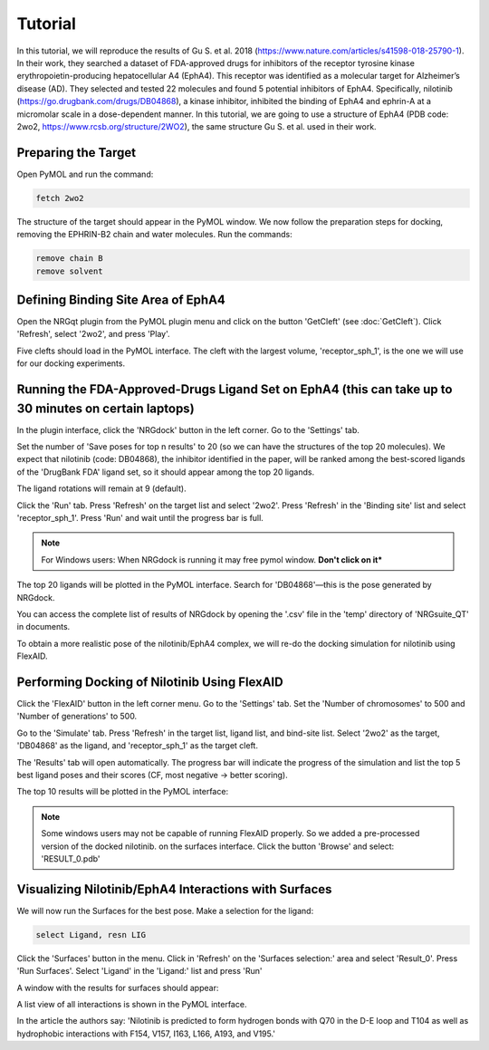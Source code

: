 .. _Tutorial:

Tutorial
========

In this tutorial, we will reproduce the results of Gu S. et al. 2018 (https://www.nature.com/articles/s41598-018-25790-1). In their work, they searched a dataset of FDA-approved drugs for inhibitors of the receptor tyrosine kinase erythropoietin-producing hepatocellular A4 (EphA4). This receptor was identified as a molecular target for Alzheimer’s disease (AD). They selected and tested 22 molecules and found 5 potential inhibitors of EphA4. Specifically, nilotinib (https://go.drugbank.com/drugs/DB04868), a kinase inhibitor, inhibited the binding of EphA4 and ephrin-A at a micromolar scale in a dose-dependent manner. In this tutorial, we are going to use a structure of EphA4 (PDB code: 2wo2, https://www.rcsb.org/structure/2WO2), the same structure Gu S. et al. used in their work.

Preparing the Target
--------------------

Open PyMOL and run the command:

.. code-block:: console

        fetch 2wo2

.. image:: images/fetch.png
       :alt: An example image
       :width: 300px
       :align: center

The structure of the target should appear in the PyMOL window.
We now follow the preparation steps for docking, removing the EPHRIN-B2 chain and water molecules.
Run the commands:

.. code-block:: console

    remove chain B
    remove solvent

.. image:: images/remove_chains.png
       :alt: An example image
       :width: 300px
       :align: center

Defining Binding Site Area of EphA4
-----------------------------------

Open the NRGqt plugin from the PyMOL plugin menu and click on the button 'GetCleft' (see :doc:`GetCleft`). Click 'Refresh', select '2wo2', and press 'Play'.

Five clefts should load in the PyMOL interface.
The cleft with the largest volume, 'receptor_sph_1', is the one we will use for our docking experiments.

.. image:: images/clefts_tutorial.png
       :alt: An example image
       :width: 300px
       :align: center

Running the FDA-Approved-Drugs Ligand Set on EphA4 (this can take up to 30 minutes on certain laptops)
------------------------------------------------------------------------------------------------------

In the plugin interface, click the 'NRGdock' button in the left corner. Go to the 'Settings' tab.

Set the number of 'Save poses for top n results' to 20 (so we can have the structures of the top 20 molecules). We expect that nilotinib (code: DB04868), the inhibitor identified in the paper, will be ranked among the best-scored ligands of the 'DrugBank FDA' ligand set, so it should appear among the top 20 ligands.

The ligand rotations will remain at 9 (default).

.. image:: images/settings_nrgdock_tut.png
       :alt: An example image
       :width: 300px
       :align: center

Click the 'Run' tab. Press 'Refresh' on the target list and select '2wo2'. Press 'Refresh' in the 'Binding site' list and select 'receptor_sph_1'. Press 'Run' and wait until the progress bar is full.

.. image:: images/run_nrg_dock_tutorial.png
       :alt: An example image
       :width: 300px
       :align: center

.. note::

    For Windows users: When NRGdock is running it may free pymol window. **Don't click on it***

The top 20 ligands will be plotted in the PyMOL interface. Search for 'DB04868'—this is the pose generated by NRGdock.

.. image:: images/results_nrgdock.png
       :alt: An example image
       :width: 300px
       :align: center

You can access the complete list of results of NRGdock by opening the '.csv' file in the 'temp' directory of 'NRGsuite_QT' in documents.

.. image:: images/full_res.png
       :alt: An example image
       :width: 300px
       :align: center

To obtain a more realistic pose of the nilotinib/EphA4 complex, we will re-do the docking simulation for nilotinib using FlexAID.

Performing Docking of Nilotinib Using FlexAID
---------------------------------------------

Click the 'FlexAID' button in the left corner menu. Go to the 'Settings' tab. Set the 'Number of chromosomes' to 500 and 'Number of generations' to 500.

.. image:: images/set-flex-tut.png
       :alt: An example image
       :width: 300px
       :align: center

Go to the 'Simulate' tab. Press 'Refresh' in the target list, ligand list, and bind-site list. Select '2wo2' as the target, 'DB04868' as the ligand, and 'receptor_sph_1' as the target cleft.

.. image:: images/simu-flex-tut.png
       :alt: An example image
       :width: 300px
       :align: center

The 'Results' tab will open automatically. The progress bar will indicate the progress of the simulation and list the top 5 best ligand poses and their scores (CF, most negative -> better scoring).

.. image:: images/results_flex_tut.png
       :alt: An example image
       :width: 300px
       :align: center

The top 10 results will be plotted in the PyMOL interface:

.. image:: images/results_plot_py_tut.png
       :alt: An example image
       :width: 300px
       :align: center

.. note::
    Some windows users may not be capable of running FlexAID properly. So we added a pre-processed version of the docked nilotinib.
    on the surfaces interface. Click the button 'Browse' and select: 'RESULT_0.pdb'

Visualizing Nilotinib/EphA4 Interactions with Surfaces
------------------------------------------------------

We will now run the Surfaces for the best pose.
Make a selection for the ligand:

.. code-block:: console

    select Ligand, resn LIG

Click the 'Surfaces' button in the menu. Click in 'Refresh' on the 'Surfaces selection:' area and select 'Result_0'. Press 'Run Surfaces'. Select 'Ligand' in the 'Ligand:' list and press 'Run'


.. image:: images/surfaces_flexaid.png
       :alt: An example image
       :width: 300px
       :align: center

A window with the results for surfaces should appear:

.. image:: images/surfaces_reslist.png
       :alt: An example image
       :width: 300px
       :align: center

A list view of all interactions is shown in the PyMOL interface.

.. image:: images/surf_plot.png
       :alt: An example image
       :width: 300px
       :align: center



In the article the authors say: 'Nilotinib is predicted to form hydrogen bonds with Q70 in the D-E loop and T104 as well as hydrophobic interactions with F154, V157, I163, L166, A193, and V195.'

